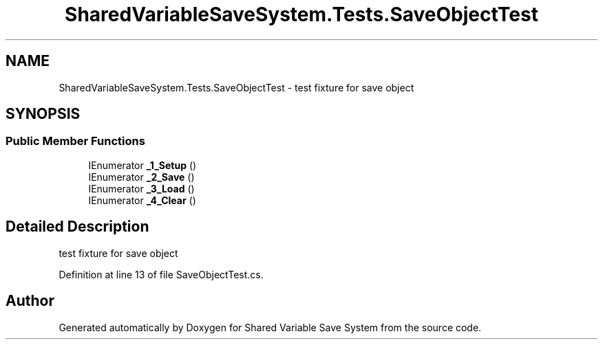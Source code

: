 .TH "SharedVariableSaveSystem.Tests.SaveObjectTest" 3 "Mon Oct 8 2018" "Shared Variable Save System" \" -*- nroff -*-
.ad l
.nh
.SH NAME
SharedVariableSaveSystem.Tests.SaveObjectTest \- test fixture for save object  

.SH SYNOPSIS
.br
.PP
.SS "Public Member Functions"

.in +1c
.ti -1c
.RI "IEnumerator \fB_1_Setup\fP ()"
.br
.ti -1c
.RI "IEnumerator \fB_2_Save\fP ()"
.br
.ti -1c
.RI "IEnumerator \fB_3_Load\fP ()"
.br
.ti -1c
.RI "IEnumerator \fB_4_Clear\fP ()"
.br
.in -1c
.SH "Detailed Description"
.PP 
test fixture for save object 


.PP
Definition at line 13 of file SaveObjectTest\&.cs\&.

.SH "Author"
.PP 
Generated automatically by Doxygen for Shared Variable Save System from the source code\&.
